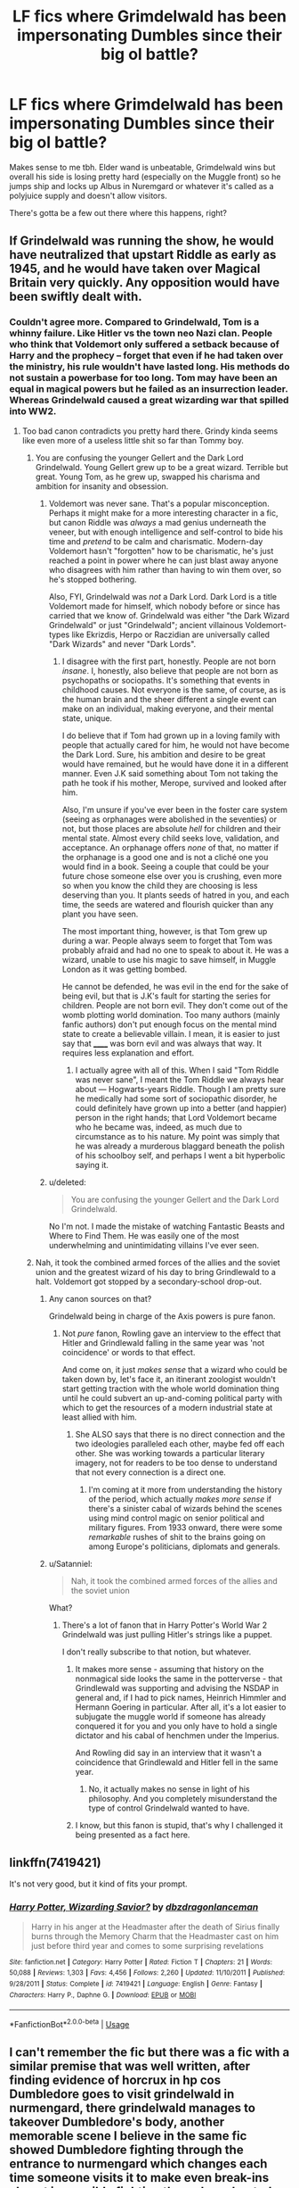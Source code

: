 #+TITLE: LF fics where Grimdelwald has been impersonating Dumbles since their big ol battle?

* LF fics where Grimdelwald has been impersonating Dumbles since their big ol battle?
:PROPERTIES:
:Score: 47
:DateUnix: 1527039941.0
:DateShort: 2018-May-23
:FlairText: Request
:END:
Makes sense to me tbh. Elder wand is unbeatable, Grimdelwald wins but overall his side is losing pretty hard (especially on the Muggle front) so he jumps ship and locks up Albus in Nuremgard or whatever it's called as a polyjuice supply and doesn't allow visitors.

There's gotta be a few out there where this happens, right?


** If Grindelwald was running the show, he would have neutralized that upstart Riddle as early as 1945, and he would have taken over Magical Britain very quickly. Any opposition would have been swiftly dealt with.
:PROPERTIES:
:Author: InquisitorCOC
:Score: 42
:DateUnix: 1527044072.0
:DateShort: 2018-May-23
:END:

*** Couldn't agree more. Compared to Grindelwald, Tom is a whinny failure. Like Hitler vs the town neo Nazi clan. People who think that Voldemort only suffered a setback because of Harry and the prophecy -- forget that even if he had taken over the ministry, his rule wouldn't have lasted long. His methods do not sustain a powerbase for too long. Tom may have been an equal in magical powers but he failed as an insurrection leader. Whereas Grindelwald caused a great wizarding war that spilled into WW2.
:PROPERTIES:
:Author: brizesh
:Score: 33
:DateUnix: 1527052521.0
:DateShort: 2018-May-23
:END:

**** Too bad canon contradicts you pretty hard there. Grindy kinda seems like even more of a useless little shit so far than Tommy boy.
:PROPERTIES:
:Score: -9
:DateUnix: 1527053700.0
:DateShort: 2018-May-23
:END:

***** You are confusing the younger Gellert and the Dark Lord Grindelwald. Young Gellert grew up to be a great wizard. Terrible but great. Young Tom, as he grew up, swapped his charisma and ambition for insanity and obsession.
:PROPERTIES:
:Author: brizesh
:Score: 22
:DateUnix: 1527059488.0
:DateShort: 2018-May-23
:END:

****** Voldemort was never sane. That's a popular misconception. Perhaps it might make for a more interesting character in a fic, but canon Riddle was /always/ a mad genius underneath the veneer, but with enough intelligence and self-control to bide his time and /pretend/ to be calm and charismatic. Modern-day Voldemort hasn't "forgotten" how to be charismatic, he's just reached a point in power where he can just blast away anyone who disagrees with him rather than having to win them over, so he's stopped bothering.

Also, FYI, Grindelwald was /not/ a Dark Lord. Dark Lord is a title Voldemort made for himself, which nobody before or since has carried that we know of. Grindelwald was either "the Dark Wizard Grindelwald" or just "Grindelwald"; ancient villainous Voldemort-types like Ekrizdis, Herpo or Raczidian are universally called "Dark Wizards" and never "Dark Lords".
:PROPERTIES:
:Author: Achille-Talon
:Score: 2
:DateUnix: 1527089299.0
:DateShort: 2018-May-23
:END:

******* I disagree with the first part, honestly. People are not born /insane/. I, honestly, also believe that people are not born as psychopaths or sociopaths. It's something that events in childhood causes. Not everyone is the same, of course, as is the human brain and the sheer different a single event can make on an individual, making everyone, and their mental state, unique.

I do believe that if Tom had grown up in a loving family with people that actually cared for him, he would not have become the Dark Lord. Sure, his ambition and desire to be great would have remained, but he would have done it in a different manner. Even J.K said something about Tom not taking the path he took if his mother, Merope, survived and looked after him.

Also, I'm unsure if you've ever been in the foster care system (seeing as orphanages were abolished in the seventies) or not, but those places are absolute /hell/ for children and their mental state. Almost every child seeks love, validation, and acceptance. An orphanage offers /none/ of that, no matter if the orphanage is a good one and is not a cliché one you would find in a book. Seeing a couple that could be your future chose someone else over you is crushing, even more so when you know the child they are choosing is less deserving than you. It plants seeds of hatred in you, and each time, the seeds are watered and flourish quicker than any plant you have seen.

The most important thing, however, is that Tom grew up during a war. People always seem to forget that Tom was probably afraid and had no one to speak to about it. He was a wizard, unable to use his magic to save himself, in Muggle London as it was getting bombed.

He cannot be defended, he was evil in the end for the sake of being evil, but that is J.K's fault for starting the series for children. People are not born evil. They don't come out of the womb plotting world domination. Too many authors (mainly fanfic authors) don't put enough focus on the mental mind state to create a believable villain. I mean, it is easier to just say that ______ was born evil and was always that way. It requires less explanation and effort.
:PROPERTIES:
:Author: ModernDayWeeaboo
:Score: 2
:DateUnix: 1527124505.0
:DateShort: 2018-May-24
:END:

******** I actually agree with all of this. When I said "Tom Riddle was never sane", I meant the Tom Riddle we always hear about --- Hogwarts-years Riddle. Though I am pretty sure he medically had some sort of sociopathic disorder, he could definitely have grown up into a better (and happier) person in the right hands; that Lord Voldemort became who he became was, indeed, as much due to circumstance as to his nature. My point was simply that he was already a murderous blaggard beneath the polish of his schoolboy self, and perhaps I went a bit hyperbolic saying it.
:PROPERTIES:
:Author: Achille-Talon
:Score: 1
:DateUnix: 1527186427.0
:DateShort: 2018-May-24
:END:


****** u/deleted:
#+begin_quote
  You are confusing the younger Gellert and the Dark Lord Grindelwald.
#+end_quote

No I'm not. I made the mistake of watching Fantastic Beasts and Where to Find Them. He was easily one of the most underwhelming and unintimidating villains I've ever seen.
:PROPERTIES:
:Score: -3
:DateUnix: 1527090884.0
:DateShort: 2018-May-23
:END:


***** Nah, it took the combined armed forces of the allies and the soviet union and the greatest wizard of his day to bring Grindlewald to a halt. Voldemort got stopped by a secondary-school drop-out.
:PROPERTIES:
:Author: ConsiderableHat
:Score: 32
:DateUnix: 1527057928.0
:DateShort: 2018-May-23
:END:

****** Any canon sources on that?

Grindelwald being in charge of the Axis powers is pure fanon.
:PROPERTIES:
:Score: 3
:DateUnix: 1527086487.0
:DateShort: 2018-May-23
:END:

******* Not /pure/ fanon, Rowling gave an interview to the effect that Hitler and Grindlewald falling in the same year was 'not coincidence' or words to that effect.

And come on, it just /makes sense/ that a wizard who could be taken down by, let's face it, an itinerant zoologist wouldn't start getting traction with the whole world domination thing until he could subvert an up-and-coming political party with which to get the resources of a modern industrial state at least allied with him.
:PROPERTIES:
:Author: ConsiderableHat
:Score: 7
:DateUnix: 1527088438.0
:DateShort: 2018-May-23
:END:

******** She ALSO says that there is no direct connection and the two ideologies paralleled each other, maybe fed off each other. She was working towards a particular literary imagery, not for readers to be too dense to understand that not every connection is a direct one.
:PROPERTIES:
:Author: Krististrasza
:Score: 3
:DateUnix: 1527100693.0
:DateShort: 2018-May-23
:END:

********* I'm coming at it more from understanding the history of the period, which actually /makes more sense/ if there's a sinister cabal of wizards behind the scenes using mind control magic on senior political and military figures. From 1933 onward, there were some /remarkable/ rushes of shit to the brains going on among Europe's politicians, diplomats and generals.
:PROPERTIES:
:Author: ConsiderableHat
:Score: 3
:DateUnix: 1527153428.0
:DateShort: 2018-May-24
:END:


****** u/Satanniel:
#+begin_quote
  Nah, it took the combined armed forces of the allies and the soviet union
#+end_quote

What?
:PROPERTIES:
:Author: Satanniel
:Score: 4
:DateUnix: 1527082450.0
:DateShort: 2018-May-23
:END:

******* There's a lot of fanon that in Harry Potter's World War 2 Grindelwald was just pulling Hitler's strings like a puppet.

I don't really subscribe to that notion, but whatever.
:PROPERTIES:
:Author: Brynjolf-of-Riften
:Score: 4
:DateUnix: 1527087446.0
:DateShort: 2018-May-23
:END:

******** It makes more sense - assuming that history on the nonmagical side looks the same in the potterverse - that Grindlewald was supporting and advising the NSDAP in general and, if I had to pick names, Heinrich Himmler and Hermann Goering in particular. After all, it's a lot easier to subjugate the muggle world if someone has already conquered it for you and you only have to hold a single dictator and his cabal of henchmen under the Imperius.

And Rowling did say in an interview that it wasn't a coincidence that Grindlewald and Hitler fell in the same year.
:PROPERTIES:
:Author: ConsiderableHat
:Score: 6
:DateUnix: 1527088620.0
:DateShort: 2018-May-23
:END:

********* No, it actually makes no sense in light of his philosophy. And you completely misunderstand the type of control Grindelwald wanted to have.
:PROPERTIES:
:Author: Satanniel
:Score: 2
:DateUnix: 1527110327.0
:DateShort: 2018-May-24
:END:


******** I know, but this fanon is stupid, that's why I challenged it being presented as a fact here.
:PROPERTIES:
:Author: Satanniel
:Score: 2
:DateUnix: 1527110366.0
:DateShort: 2018-May-24
:END:


** linkffn(7419421)

It's not very good, but it kind of fits your prompt.
:PROPERTIES:
:Author: -not-serious-
:Score: 5
:DateUnix: 1527046235.0
:DateShort: 2018-May-23
:END:

*** [[https://www.fanfiction.net/s/7419421/1/][*/Harry Potter, Wizarding Savior?/*]] by [[https://www.fanfiction.net/u/502195/dbzdragonlanceman][/dbzdragonlanceman/]]

#+begin_quote
  Harry in his anger at the Headmaster after the death of Sirius finally burns through the Memory Charm that the Headmaster cast on him just before third year and comes to some surprising revelations
#+end_quote

^{/Site/:} ^{fanfiction.net} ^{*|*} ^{/Category/:} ^{Harry} ^{Potter} ^{*|*} ^{/Rated/:} ^{Fiction} ^{T} ^{*|*} ^{/Chapters/:} ^{21} ^{*|*} ^{/Words/:} ^{50,088} ^{*|*} ^{/Reviews/:} ^{1,303} ^{*|*} ^{/Favs/:} ^{4,456} ^{*|*} ^{/Follows/:} ^{2,260} ^{*|*} ^{/Updated/:} ^{11/10/2011} ^{*|*} ^{/Published/:} ^{9/28/2011} ^{*|*} ^{/Status/:} ^{Complete} ^{*|*} ^{/id/:} ^{7419421} ^{*|*} ^{/Language/:} ^{English} ^{*|*} ^{/Genre/:} ^{Fantasy} ^{*|*} ^{/Characters/:} ^{Harry} ^{P.,} ^{Daphne} ^{G.} ^{*|*} ^{/Download/:} ^{[[http://www.ff2ebook.com/old/ffn-bot/index.php?id=7419421&source=ff&filetype=epub][EPUB]]} ^{or} ^{[[http://www.ff2ebook.com/old/ffn-bot/index.php?id=7419421&source=ff&filetype=mobi][MOBI]]}

--------------

*FanfictionBot*^{2.0.0-beta} | [[https://github.com/tusing/reddit-ffn-bot/wiki/Usage][Usage]]
:PROPERTIES:
:Author: FanfictionBot
:Score: 1
:DateUnix: 1527046242.0
:DateShort: 2018-May-23
:END:


** I can't remember the fic but there was a fic with a similar premise that was well written, after finding evidence of horcrux in hp cos Dumbledore goes to visit grindelwald in nurmengard, there grindelwald manages to takeover Dumbledore's body, another memorable scene I believe in the same fic showed Dumbledore fighting through the entrance to nurmengard which changes each time someone visits it to make even break-ins almost impossible fighting through enchanted tanks and other military weapons, stating that all those would have been unleashed on the world and only imprisoning grindelwald and using his own weapons to prevent his breakout was the best Dumbledore could do, it was a great fic but I couldn't find it after I lost my backup files once, if anyone finds it please pm
:PROPERTIES:
:Author: eclipsesarecool
:Score: 3
:DateUnix: 1527059640.0
:DateShort: 2018-May-23
:END:


** I think linkffn(jamie evans and fate's fool) had the elder wand as Gellert's horcrux, which took over Dumbles within a couple decades of the duel.
:PROPERTIES:
:Author: Aet2991
:Score: 2
:DateUnix: 1527097959.0
:DateShort: 2018-May-23
:END:

*** [[https://www.fanfiction.net/s/8175132/1/][*/Jamie Evans and Fate's Fool/*]] by [[https://www.fanfiction.net/u/699762/The-Mad-Mad-Reviewer][/The Mad Mad Reviewer/]]

#+begin_quote
  Harry Potter stepped back in time with enough plans to deal with just about everything fate could throw at him. He forgot one problem: He's fate's chewtoy. Mentions of rape, sex, unholy vengeance, and venomous squirrels. Reposted after takedown!
#+end_quote

^{/Site/:} ^{fanfiction.net} ^{*|*} ^{/Category/:} ^{Harry} ^{Potter} ^{*|*} ^{/Rated/:} ^{Fiction} ^{M} ^{*|*} ^{/Chapters/:} ^{12} ^{*|*} ^{/Words/:} ^{77,208} ^{*|*} ^{/Reviews/:} ^{438} ^{*|*} ^{/Favs/:} ^{2,996} ^{*|*} ^{/Follows/:} ^{1,084} ^{*|*} ^{/Published/:} ^{6/2/2012} ^{*|*} ^{/Status/:} ^{Complete} ^{*|*} ^{/id/:} ^{8175132} ^{*|*} ^{/Language/:} ^{English} ^{*|*} ^{/Genre/:} ^{Adventure/Family} ^{*|*} ^{/Characters/:} ^{<Harry} ^{P.,} ^{N.} ^{Tonks>} ^{*|*} ^{/Download/:} ^{[[http://www.ff2ebook.com/old/ffn-bot/index.php?id=8175132&source=ff&filetype=epub][EPUB]]} ^{or} ^{[[http://www.ff2ebook.com/old/ffn-bot/index.php?id=8175132&source=ff&filetype=mobi][MOBI]]}

--------------

*FanfictionBot*^{2.0.0-beta} | [[https://github.com/tusing/reddit-ffn-bot/wiki/Usage][Usage]]
:PROPERTIES:
:Author: FanfictionBot
:Score: 1
:DateUnix: 1527098114.0
:DateShort: 2018-May-23
:END:


** Damn, I remember a fic where this happened. It was years ago though so I can't remember the name or if it was well written. I'll comment again if I remember.
:PROPERTIES:
:Author: Snaximon
:Score: 1
:DateUnix: 1527066912.0
:DateShort: 2018-May-23
:END:

*** I feel like grindalwald was already dead though, and once Dumbledore got in there he was talking to horcrux portrait grindelwald. Or am I mixing fics
:PROPERTIES:
:Author: defjamvienetta
:Score: 1
:DateUnix: 1527068023.0
:DateShort: 2018-May-23
:END:

**** What? The fic I'm thinking about did not contain a horcrux portrait (that I can remember). No, all I remember is Harry confronting "Albus" in his office and Grindelwald revealing himself, then I Think that he obliviated Harry. Though I'm not sure.
:PROPERTIES:
:Author: Snaximon
:Score: 2
:DateUnix: 1527068257.0
:DateShort: 2018-May-23
:END:


** There's a problem with the premise: you are assuming he would need to switch places.

Without Dumbledore, no one could stop him (Deathly Hallows, Ch. 35). If you buy the idea that the most powerful wizards/witches can't be stopped with just numbers, he would have found a way to continue with his objectives, which seem to be some mix of ending the SoS and territorial acquisition.

A good example of this idea is The Skitterleap by enembee linkffn(The Skitterleap), where Grindelwald won and had Dumbledore briefly imprisoned in Nurmengard before executed. He then proceeded with his European conquest plans. Its a great fic and a fantastic piece of world-building, but most of this is in the background and the story just sort of ends with no real resolution.

Now if there was some reason for him to switch places, it would be a not unreasonable idea for him (the two were close in power and skill and Grindelwald probably had some idea of how Dumbledore acted/behaved). The way I see things:

1) He was unlikely to return to Hogwarts immediately. He was not Headmaster at the time, so his power was less cemented there. He would probably focus on establishing political power. Canon-Dumbledore has significant domestic and international political power (seemingly) and Grindelwald would probably utilize this to immense influence.

2) He would return to Hogwarts once he has secured his position and to maintain his disguise (Dumbledore loved teaching, whatever else he may have been). Given that Tom Riddle was graduating in 1945, its unlikely Grindelwald would have been aware of Dumbledore's suspicions (and his history from the orphanage). Without this, Voldemort garners little notice and Grindelwald continues to cement his power. As headmaster, he may even change the curriculum (ex. remove "restricted section" or teach different courses like the Dark Arts). Voldemort asked Dippet in '45 for the defense job, but without Dumbledore to caution him he would probably receive the position then and there.

3) Politically, I see him setting society towards a more republican Rome style: those with the greatest ambition and power will invariably rise to the top of the food chain. His moniker was Magic is Might!, and the strongest should be rewarded both for their power and their ability to use it. Grindelwald would argue for greater integration of muggleborns, probably in the vein of Voldemort in the Prince of the Dark-Kingdom or The Dark Lord Never Died, including cutting them off from their families and stamping out blood supremacy. He would be ideally positioned to do this, as Headmaster he could indoctrinate the students to practically any idea, while forcing through laws and policies that suit this agenda.

4) What happens with Voldemort is a wild card to be honest. Grindelwald was more powerful, and had far more authority. But he lacked Dumbledore's previous knowledge, without having been raised in Britain, may have overlooked some of the historical and cultural keynotes that could turn people against him (ex. he may not have known about the Gaunts and their ancestors). Since Riddle does not trust Dumbledore already, Grindelwald would find it difficult to get a jump on him. The story could veer off wildly from here, including Voldemort's assassination or forced exile from Britain or even imprisonment.

There is only one complication to this hypothetical: Fawkes. Was the phoenix already with Dumbledore? If so, its likely the bird would know he was an imposter and free Dumbledore, or at the very least leave Hogwarts. Nobody noticed Dumbledore taking Grindelwald's wand, but they would definitely notice if Fawkes just up and vanished.

Just my thoughts, but I think it would make an amazing story, if one understands political maneuvering enough.
:PROPERTIES:
:Author: XeshTrill
:Score: 1
:DateUnix: 1527088938.0
:DateShort: 2018-May-23
:END:

*** [[https://www.fanfiction.net/s/5150093/1/][*/The Skitterleap/*]] by [[https://www.fanfiction.net/u/980211/enembee][/enembee/]]

#+begin_quote
  Fifty years ago, Grindelwald won the duel that shaped the world. In a land overwhelmed by darkness, a hero emerges: a young wizard with the power, influence and opportunity to restore the light. Harry Potter, caught up in a deadly game of cat and mouse, must decide what he truly believes. Does this world deserve redemption? Or, more importantly, does he?
#+end_quote

^{/Site/:} ^{fanfiction.net} ^{*|*} ^{/Category/:} ^{Harry} ^{Potter} ^{*|*} ^{/Rated/:} ^{Fiction} ^{M} ^{*|*} ^{/Chapters/:} ^{7} ^{*|*} ^{/Words/:} ^{65,165} ^{*|*} ^{/Reviews/:} ^{330} ^{*|*} ^{/Favs/:} ^{991} ^{*|*} ^{/Follows/:} ^{639} ^{*|*} ^{/Updated/:} ^{10/11/2010} ^{*|*} ^{/Published/:} ^{6/19/2009} ^{*|*} ^{/id/:} ^{5150093} ^{*|*} ^{/Language/:} ^{English} ^{*|*} ^{/Genre/:} ^{Adventure/Suspense} ^{*|*} ^{/Characters/:} ^{Harry} ^{P.,} ^{Fleur} ^{D.} ^{*|*} ^{/Download/:} ^{[[http://www.ff2ebook.com/old/ffn-bot/index.php?id=5150093&source=ff&filetype=epub][EPUB]]} ^{or} ^{[[http://www.ff2ebook.com/old/ffn-bot/index.php?id=5150093&source=ff&filetype=mobi][MOBI]]}

--------------

*FanfictionBot*^{2.0.0-beta} | [[https://github.com/tusing/reddit-ffn-bot/wiki/Usage][Usage]]
:PROPERTIES:
:Author: FanfictionBot
:Score: 1
:DateUnix: 1527088952.0
:DateShort: 2018-May-23
:END:


** linkffn(Jamie Potter and the Arrogant warlock's curse) - Note, there's mention of rape and pregnancy due this rape. dunno if you care, but just saying so you don't get surprised.
:PROPERTIES:
:Author: nauze18
:Score: 1
:DateUnix: 1527105616.0
:DateShort: 2018-May-24
:END:

*** [[https://www.fanfiction.net/s/12527436/1/][*/Jamie Potter and the Arrogant Warlock's Curse/*]] by [[https://www.fanfiction.net/u/135088/Krys-Griffin][/Krys Griffin/]]

#+begin_quote
  When Albus Dumbledore screwed up the magic he cast on the newly orphaned Potter Child, and the Dursleys refused to have anything to do with magic in their house (even Petunia's former brother-in-law's surname), things start to get a bit... different. Rating for things that are likely to occur in future years. Also... J.K. Rowling, I am not... just saying.
#+end_quote

^{/Site/:} ^{fanfiction.net} ^{*|*} ^{/Category/:} ^{Harry} ^{Potter} ^{*|*} ^{/Rated/:} ^{Fiction} ^{T} ^{*|*} ^{/Chapters/:} ^{36} ^{*|*} ^{/Words/:} ^{106,757} ^{*|*} ^{/Reviews/:} ^{99} ^{*|*} ^{/Favs/:} ^{194} ^{*|*} ^{/Follows/:} ^{320} ^{*|*} ^{/Updated/:} ^{3/20} ^{*|*} ^{/Published/:} ^{6/11/2017} ^{*|*} ^{/id/:} ^{12527436} ^{*|*} ^{/Language/:} ^{English} ^{*|*} ^{/Characters/:} ^{<Harry} ^{P.,} ^{Daphne} ^{G.>} ^{N.} ^{Tonks} ^{*|*} ^{/Download/:} ^{[[http://www.ff2ebook.com/old/ffn-bot/index.php?id=12527436&source=ff&filetype=epub][EPUB]]} ^{or} ^{[[http://www.ff2ebook.com/old/ffn-bot/index.php?id=12527436&source=ff&filetype=mobi][MOBI]]}

--------------

*FanfictionBot*^{2.0.0-beta} | [[https://github.com/tusing/reddit-ffn-bot/wiki/Usage][Usage]]
:PROPERTIES:
:Author: FanfictionBot
:Score: 1
:DateUnix: 1527105634.0
:DateShort: 2018-May-24
:END:


** The Forgotten Potter. Just read it you won't regret it.
:PROPERTIES:
:Author: burak329
:Score: 1
:DateUnix: 1527222096.0
:DateShort: 2018-May-25
:END:

*** u/deleted:
#+begin_quote
  Wrong BWL. FEM Potter. James and Lily Potter has given birth to twins. On that Halloween night, they mistake the real prophecy child, leading to years of abandonment; which ends up being the biggest mistake the light side have ever made. There will be crossovers with many different worlds. Dark FEM Potter. Powerful & Genius FEM Potter. MOD Potter. Warning: Very Extreme M rated.
#+end_quote

This is everything I love about fanfiction cliches in one bundle. Thank you so much for reccing this.
:PROPERTIES:
:Score: 3
:DateUnix: 1527227597.0
:DateShort: 2018-May-25
:END:


** Yeap. All the possible cliches come together in one fic. Everyone should read it
:PROPERTIES:
:Author: burak329
:Score: 1
:DateUnix: 1527236648.0
:DateShort: 2018-May-25
:END:
